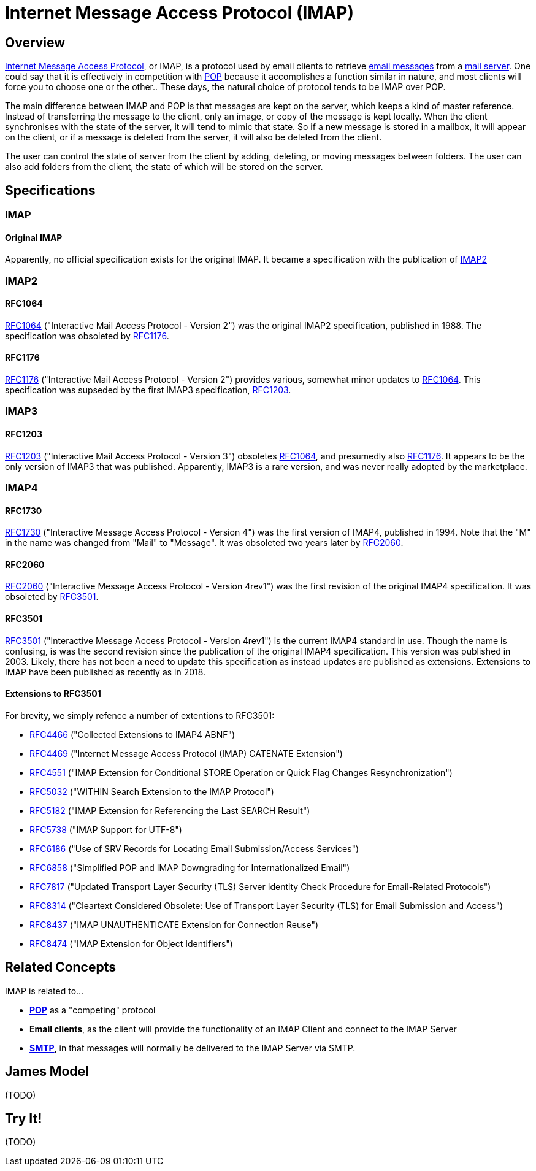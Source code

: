 = Internet Message Access Protocol (IMAP)
:navtitle: IMAP

== Overview

https://en.wikipedia.org/wiki/Internet_Message_Access_Protocol[Internet Message Access Protocol],
or IMAP, is a protocol used by email clients to retrieve 
xref:messages/index.adoc[email messages] from a xref:storage/index.adoc[mail server].
One could say that it is effectively in competition with xref:protocols/pop.adoc[POP]
because it accomplishes a function similar in nature, and most clients will force you
to choose one or the other..
These days, the natural choice of protocol tends to be IMAP over POP.

The main difference between IMAP and POP is that messages are kept on the server, which
keeps a kind of master reference. Instead of transferring the message to the client,
only an image, or copy of the message is kept locally. When the client synchronises with
the state of the server, it will tend to mimic that state. So if a new message is stored
in a mailbox, it will appear on the client, or if a message is deleted from the server,
it will also be deleted from the client.

The user can control the state of server from the client by adding, deleting, or moving
messages between folders. The user can also add folders from the client, the state of which
will be stored on the server.


== Specifications

=== IMAP

==== Original IMAP

Apparently, no official specification exists for the original IMAP.
It became a specification with the publication of <<IMAP2>>


=== IMAP2

==== RFC1064

https://tools.ietf.org/html/rfc1064[RFC1064] ("Interactive Mail Access Protocol - Version 2")
was the original IMAP2 specification, published in 1988. The specification was obsoleted
by <<RFC1176>>.

==== RFC1176

https://tools.ietf.org/html/rfc1176[RFC1176] ("Interactive Mail Access Protocol - Version 2")
provides various, somewhat minor updates to <<RFC1064>>. This specification was supseded by
the first IMAP3 specification, <<RFC1203>>.

=== IMAP3

==== RFC1203

https://tools.ietf.org/html/rfc1203[RFC1203] ("Interactive Mail Access Protocol - Version 3")
obsoletes <<RFC1064>>, and presumedly also <<RFC1176>>.
It appears to be the only version of IMAP3 that was published. Apparently, IMAP3 is a rare
version, and was never really adopted by the marketplace.


=== IMAP4

==== RFC1730
https://tools.ietf.org/html/rfc1730[RFC1730] ("Interactive Message Access Protocol - Version 4")
was the first version of IMAP4, published in 1994. Note that the "M" in the name was changed
from "Mail" to "Message".
It was obsoleted two years later by <<RFC2060>>.


==== RFC2060

https://tools.ietf.org/html/rfc2060[RFC2060] ("Interactive Message Access Protocol - Version 4rev1")
was the first revision of the original IMAP4 specification. It was obsoleted by <<RFC3501>>.


==== RFC3501

https://tools.ietf.org/html/rfc3501[RFC3501] ("Interactive Message Access Protocol - Version 4rev1")
is the current IMAP4 standard in use. Though the name is confusing, is was the second revision since
the publication of the original IMAP4 specification. This version was published in 2003. Likely,
there has not been a need to update this specification as instead updates are published as extensions.
Extensions to IMAP have been published as recently as in 2018.

==== Extensions to RFC3501

For brevity, we simply refence a number of extentions to RFC3501: 

 * https://tools.ietf.org/html/rfc4466[RFC4466] ("Collected Extensions to IMAP4 ABNF")
 * https://tools.ietf.org/html/rfc4469[RFC4469] ("Internet Message Access Protocol (IMAP) CATENATE Extension")
 * https://tools.ietf.org/html/rfc4551[RFC4551] ("IMAP Extension for Conditional STORE Operation or Quick Flag Changes Resynchronization")
 * https://tools.ietf.org/html/rfc5032[RFC5032] ("WITHIN Search Extension to the IMAP Protocol")
 * https://tools.ietf.org/html/rfc5182[RFC5182] ("IMAP Extension for Referencing the Last SEARCH Result")
 * https://tools.ietf.org/html/rfc5738[RFC5738] ("IMAP Support for UTF-8")
 * https://tools.ietf.org/html/rfc6186[RFC6186] ("Use of SRV Records for Locating Email Submission/Access Services")
 * https://tools.ietf.org/html/rfc6858[RFC6858] ("Simplified POP and IMAP Downgrading for Internationalized Email")
 * https://tools.ietf.org/html/rfc7817[RFC7817] ("Updated Transport Layer Security (TLS) Server Identity Check Procedure for Email-Related Protocols")
 * https://tools.ietf.org/html/rfc8314[RFC8314] ("Cleartext Considered Obsolete: Use of Transport Layer Security (TLS) for Email Submission and Access")
 * https://tools.ietf.org/html/rfc8437[RFC8437] ("IMAP UNAUTHENTICATE Extension for Connection Reuse")
 * https://tools.ietf.org/html/rfc8474[RFC8474] ("IMAP Extension for Object Identifiers")



== Related Concepts

IMAP is related to...

 * *xref:protocols/pop.adoc[POP]* as a "competing" protocol
 * *Email clients*, as the client will provide the functionality of
   an IMAP Client and connect to the IMAP Server
 * *xref:protocols/smtp.adoc[SMTP]*, in that messages will normally be
   delivered to the IMAP Server via SMTP.


== James Model

(TODO)


== Try It!

(TODO)




